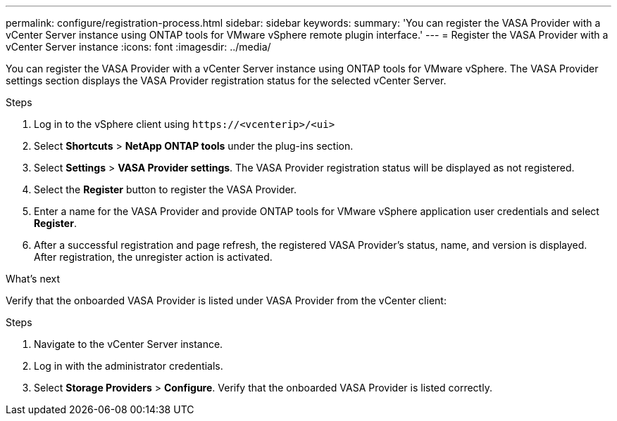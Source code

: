 ---
permalink: configure/registration-process.html
sidebar: sidebar
keywords:
summary: 'You can register the VASA Provider with a vCenter Server instance using ONTAP tools for VMware vSphere remote plugin interface.'
---
= Register the VASA Provider with a vCenter Server instance
:icons: font
:imagesdir: ../media/

[.lead]
You can register the VASA Provider with a vCenter Server instance using ONTAP tools for VMware vSphere. The VASA Provider settings section displays the VASA Provider registration status for the selected vCenter Server.

.Steps

. Log in to the vSphere client using `\https://<vcenterip>/<ui>`
. Select *Shortcuts* > *NetApp ONTAP tools* under the plug-ins section.
. Select *Settings* > *VASA Provider settings*. The VASA Provider registration status will be displayed as not registered.
. Select the *Register* button to register the VASA Provider.
. Enter a name for the VASA Provider and provide ONTAP tools for VMware vSphere application user credentials and select *Register*.
. After a successful registration and page refresh, the registered VASA Provider's status, name, and version is displayed.  After registration, the unregister action is activated.

.What's next

Verify that the onboarded VASA Provider is listed under VASA Provider from the vCenter client:

.Steps

. Navigate to the vCenter Server instance.
. Log in with the administrator credentials.
. Select *Storage Providers* > *Configure*. Verify that the onboarded VASA Provider is listed correctly.

